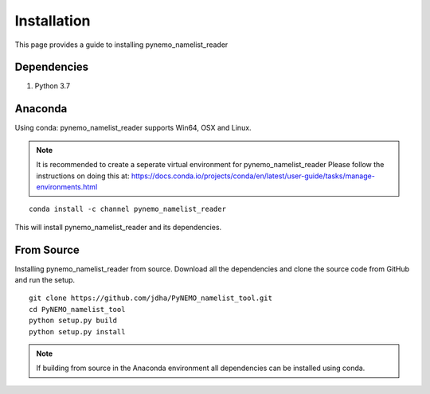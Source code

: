 Installation
============
This page provides a guide to installing pynemo_namelist_reader

Dependencies
^^^^^^^^^^^^

1. Python 3.7 

Anaconda
^^^^^^^^

Using conda: pynemo_namelist_reader supports Win64, OSX and Linux.

.. note:: It is recommended to create a seperate virtual environment for pynemo_namelist_reader
          Please follow the instructions on doing this at:
          https://docs.conda.io/projects/conda/en/latest/user-guide/tasks/manage-environments.html
::

   conda install -c channel pynemo_namelist_reader

This will install pynemo_namelist_reader and its dependencies. 

From Source
^^^^^^^^^^^

Installing pynemo_namelist_reader from source. Download all the dependencies and 
clone the source code from GitHub and run the setup. 

::

   git clone https://github.com/jdha/PyNEMO_namelist_tool.git
   cd PyNEMO_namelist_tool
   python setup.py build
   python setup.py install
   
.. note:: If building from source in the Anaconda environment all dependencies can
          be installed using conda. 
